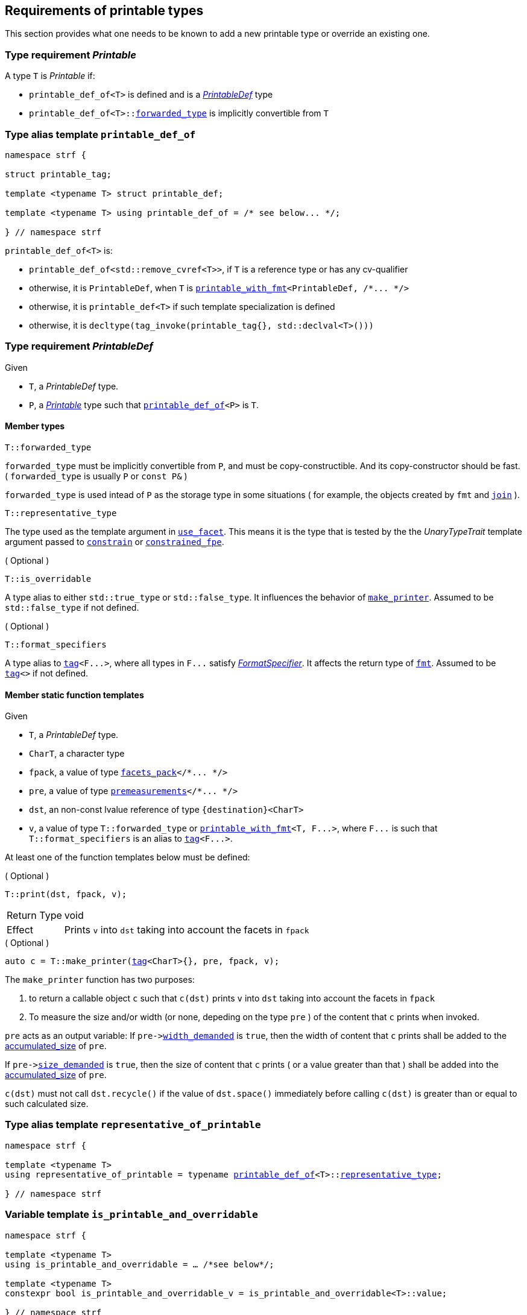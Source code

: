////
Copyright (C) (See commit logs on github.com/robhz786/strf)
Distributed under the Boost Software License, Version 1.0.
(See accompanying file LICENSE_1_0.txt or copy at
http://www.boost.org/LICENSE_1_0.txt)
////

:printable_def:  <<printable_def,printable_def>>

:premeasurements: <<premeasurements, premeasurements>>
:facets_pack: <<facets_pack, facets_pack>>
:printable_with_fmt: <<printable_with_fmt, printable_with_fmt>>

:PrintableDef: <<PrintableDef,PrintableDef>>
:Printable: <<Printable,Printable>>
:printable_def_of: <<printable_def_of,printable_def_of>>
:printable_overrider_c: <<printable_overrider_c,printable_overrider_c>>
:make_printer: <<make_printer,make_printer>>
:representative_of_printable: <<representative_of_printable,representative_of_printable>>
:is_printable_and_overridable: <<is_printable_and_overridable,is_printable_and_overridable>>

:width_accumulator: <<width_accumulator,width_accumulator>>
:size_accumulator: <<size_accumulator,size_accumulator>>

:constrain: <<constrain,constrain>>
:constrained_fpe: <<constrained_fpe,constrained_fpe>>
:use_facet: <<use_facet,use_facet>>
:tag: <<tag,tag>>
:rank: <<rank,rank>>
:join: <<join,join>>

== Requirements of printable types

This section provides what one needs to be known to add a new printable type
or override an existing one.

[[Printable]]
=== Type requirement _Printable_

A type `T` is _Printable_ if:

* `printable_def_of<T>` is defined and is a  _{PrintableDef}_ type
* `printable_def_of<T>::<<PrintableDef_forwarded_type,forwarded_type>>` is implicitly convertible from `T`

[[printable_def_of]]
=== Type alias template `printable_def_of`

[source,cpp,subs=normal]
----
namespace strf {

struct printable_tag;

template <typename T> struct printable_def;

template <typename T> using printable_def_of = /{asterisk} see below\... {asterisk}/;

} // namespace strf
----

`printable_def_of<T>` is:

*  `printable_def_of<std::remove_cvref<T>>`, if `T` is a reference type or has any cv-qualifier
*  otherwise, it is `PrintableDef`, when `T` is `{printable_with_fmt}<PrintableDef, /{asterisk}\... {asterisk}/>`
*  otherwise, it is `printable_def<T>` if such template specialization is defined
*  otherwise, it is `decltype(tag_invoke(printable_tag{}, std::declval<T>()))`

[[PrintableDef]]
=== Type requirement _PrintableDef_

Given

* `T`, a _PrintableDef_ type.
* `P`, a _{Printable}_ type such that `{printable_def_of}<P>` is `T`.

==== Member types
[[PrintableDef_forwarded_type]]
====
[source,cpp]
----
T::forwarded_type
----
`forwarded_type` must be implicitly convertible from `P`,
and must be copy-constructible. And its copy-constructor should be fast.
( `forwarded_type` is usually `P` or `const P&` )

`forwarded_type` is used intead of `P` as the storage type in some
situations ( for example, the objects created by `fmt` and `{join}` ).
====

[[PrintableDef_representative_type]]
====
[source,cpp]
----
T::representative_type
----
The type used as the template argument in `{use_facet}`.
This means it is the type that is tested by the
the __UnaryTypeTrait__ template argument passed to
`{constrain}` or `{constrained_fpe}`.
====

[[PrintableDef_is_overridable]]
====
.( Optional )
[source,cpp]
----
T::is_overridable
----
A type alias to either `std::true_type` or `std::false_type`.
It influences the behavior of `{make_printer}`.
Assumed to be `std::false_type` if not defined.
====

[[PrintableDef_format_specifiers]]
====
.( Optional )
[source,cpp]
----
T::format_specifiers
----
A type alias to `{tag}<F\...>`, where all types in `F\...` satisfy
__<<FormatSpecifier,FormatSpecifier>>__.
It affects the return type of `<<fmt,fmt>>`.
Assumed to be `{tag}<>` if not defined.
====

[[PrintableDef_functions]]
==== Member static function templates

Given

* `T`, a _PrintableDef_ type.
* `CharT`, a character type
* `fpack`, a value of type `{facets_pack}</{asterisk}\... {asterisk}/>`
* `pre`, a value of type `{premeasurements}</{asterisk}\... {asterisk}/>`
* `dst`, an non-const lvalue reference of type `{destination}<CharT>`
* `v`, a value of type `T::forwarded_type` or `{printable_with_fmt}<T, F\...>`,
   where `F\...` is such that `T::format_specifiers` is an alias to `{tag}<F\...>`.

At least one of the function templates below must be defined:

====
.( Optional )
[source,cpp,subs=normal]
----
T::print(dst, fpack, v);
----
[horizontal]
Return Type:: void
Effect:: Prints `v` into `dst` taking into account the facets in `fpack`
====

====
.( Optional )
[source,cpp,subs=normal]
----
auto c = T::make_printer({tag}<CharT>{}, pre, fpack, v);
----
The `make_printer` function has two purposes:

. to return a callable object `c` such that `c(dst)` prints `v` into `dst`
  taking into account the facets in `fpack`
. To measure the size and/or width (or none, depeding on the type `pre` )
  of the content that `c` prints when invoked.

`pre` acts as an output variable:
If `pre\-><<premeasurements,width_demanded>>` is `true`, then the width of content
that `c` prints shall be added to the <<width_accumulator,accumulated_size>> of `pre`.

If `pre\-><<premeasurements,size_demanded>>` is `true`, then the size of content that
`c` prints ( or a value greater than that ) shall be added into the
<<size_accumulator,accumulated_size>> of `pre`.

`c(dst)` must not call `dst.recycle()`
if the value of `dst.space()` immediately before calling `c(dst)`
is greater than or equal to such calculated size.
====

=== Type alias template `representative_of_printable` [[representative_of_printable]]

[source,cpp,subs=normal]
----
namespace strf {

template <typename T>
using representative_of_printable = typename {printable_def_of}<T>::<<PrintableDef_representative_type,representative_type>>;

} // namespace strf
----

=== Variable template `is_printable_and_overridable` [[is_printable_and_overridable]]

[source,cpp,subs=normal]
----
namespace strf {

template <typename T>
using is_printable_and_overridable = ... /{asterisk}see below{asterisk}/;

template <typename T>
constexpr bool is_printable_and_overridable_v = is_printable_and_overridable<T>::value;

} // namespace strf
----

`is_printable_and_overridable<T>` is an alias to
`{printable_def_of}<T>::<<PrintableDef_is_overridable,is_overridable>>`
if such type is defined, otherwise it is an alias to `std::false_type`.

=== Type alias template `forwarded_printable_type` [[forwarded_printable_type]]

[source,cpp,subs=normal]
----
namespace strf {

template <typename T>
using forwarded_printable_type = typename {printable_def_of}<T>::<<PrintableDef_forwarded_type,forwarded_type>>;

} // namespace strf
----

=== Facet category `printable_overrider_c` [[printable_overrider_c]]

//// to-do

A facet of this category should **aways** be <<constrain,constrained>> to the
printable type intended to be overriden.

[source,cpp,subs=normal]
----
namespace strf {

struct printable_overrider_c {
    static constexpr bool constrainable = true;

    constexpr static <<dont_override,dont_override>> get_default() noexcept {
        return {};
    }
};

} // namespace strf
----

==== Struct `dont_override` [[dont_override]]

`dont_override` is the default facet of `printable_overrider_c` category.

[source,cpp,subs=normal]
----
namespace strf {

struct dont_override {
    using category = printable_overrider_c;
};

} // namespace strf
----

=== Function template `make_printer` [[make_printer]]

[source,cpp,subs=normal]
----
namespace strf {

template <typename CharT, typename Pre, typename FPack, typename Arg>
constexpr /{asterisk}\...{asterisk}/ make_printer(Pre* pre, const FPack& facets, const Arg& arg);

} // namespace strf
----

If `{printable_def_of}<Arg>::<<PrintableDef_is_overridable,is_overridable>>::value` is `true`,
`make_printer` returns
[source,cpp,subs=normal]
----
{use_facet}< {printable_overrider_c}, {representative_of_printable}<Arg> > (facets)
    .make_printer({tag}<CharT>{}, pre, facets, arg);
----

Otherwise, it returns

[source,cpp,subs=normal]
----
{printable_def  _of}<Arg>::make_printer({tag}<CharT>{}, pre, facets, arg)
----

=== Class template `premeasurements` [[premeasurements]]

[source,cpp,subs=normal]
----
namespace strf {

enum class width_presence: bool { no = false, yes = true };
enum class size_presence : bool { no = false, yes = true };

template <size_presence SizePresence, width_presence WidthPresence>
class premeasurements
    : public {size_accumulator}<static_cast<bool>(SizePresence)>
    , public {width_accumulator}<static_cast<bool>(WidthPresence)>
{
public:

    static constexpr bool size_demanded = static_cast<bool>(SizePresence);
    static constexpr bool width_demanded = static_cast<bool>(WidthPresence);
    static constexpr bool no_demands  = ! size_demanded && ! width_demanded;    
    static constexpr bool something_demanded = size_demanded || width_demanded;
    static constexpr bool size_and_width_demanded = size_demanded && width_demanded;

    constexpr premeasurements() noexcept = default;
    constexpr explicit premeasurements(<<width_t,width_t>> initial_width) noexcept;

    ~premeasurements() = default;
};

} // namespace strf
----
==== Constructors
====
[source,cpp,subs=normal]
----
constexpr premeasurements() noexcept;
----
[horizontal]
Effect:: Default-construct each of the base classes.
====
====
[source,cpp,subs=normal]
----
constexpr explicit premeasurements(<<width_t,width_t>> width_limit) noexcept;
----
Compile-time requirement:: `WidthPresence` is `width_presence::yes`, otherwise this constructor
does not participate in overload resolution.
Effect:: Initializes `{width_accumulator}` base
with `width_limit`.
====
[[size_accumulator]]
=== Class template `size_accumulator`
[source,cpp,subs=normal]
----
namespace strf {
template <bool Active>
class size_accumulator
{
public:
    explicit constexpr size_accumulator() noexcept;
    explicit constexpr size_accumulator(std::integral auto initial_size) noexcept;

    constexpr void add_size(std::integral auto s) noexcept;

    constexpr std::ptrdiff_t accumulated_ssize() const noexcept;
    constexpr std::size_t accumulated_usize() const noexcept;
};
} // namespace strf
----

==== Member functions
====
[source,cpp]
----
explicit constexpr size_accumulator() noexcept;
----
Postcondition:: `accumulated_ssize() == 0`
====
====
[source,cpp]
----
explicit constexpr size_accumulator(std::integral auto initial_size) noexcept;
----
Compile-time requirement:: `Active` is `true`, otherwise this constructor
does not participate in overload resolution.
Postcondition:: `accumulated_ssize() == initial_size >= 0 ? initial_size : 0`
====
[[size_accumulator_add_size]]
====
[source,cpp]
----
constexpr void add_size(std::integral auto s) noexcept;
----
Effects::
When `Active` is `false`::: None
When `Active` is `true` ::: The internally stored size value ( that is returned by `accumulated_ssize()` ) is incremented by the value `(s >= 0 ? s : 0)`.
====

[[size_accumulator_accumulated_usize]]
====
[source,cpp]
----
constexpr std::size_t accumulated_usize() const noexcept;
----
When `Active` is `false`::: `0`
When `Active` is `true` ::: The internally stored size value.
====

[[size_accumulator_accumulated_ssize]]
====
[source,cpp]
----
constexpr std::ptrdiff_t accumulated_ssize() const noexcept;
----
Return value:: `static_cast<std::ptrdiff_t>(accumulated_usize())`
====


[[width_accumulator]]
=== Class template `width_accumulator`

[source,cpp,subs=normal]
----
namespace strf {
template <bool Active>
class width_accumulator
{
public:
    constexpr width_accumulator() noexcept;

    constexpr explicit width_accumulator(<<width_t,width_t>> width_limit) noexcept;

    constexpr void add_width(<<width_t,width_t>>) noexcept;

    constexpr void checked_add_width(<<width_t,width_t>>) noexcept;

    constexpr <<width_t,width_t>> accumlated_width() const noexcept;

    constexpr <<width_t,width_t>> remaining_width() const noexcept;

    constexpr bool has_remaining_width() const noexcept;

    constexpr bool remaining_width_greater_than(width_t w) const noexcept

    constexpr saturate_width(width_t w) noexcept;

private:
    width_t limit_ = width_max; // exposition-only
    width_t width_ = 0;         // exposition-only
}
} // namespace strf
----

==== Member functions


====
[source,cpp,subs=normal]
----
constexpr explicit width_accumulator(<<width_t,width_t>> width_limit) noexcept;
----
Compile-time requiment:: `Active` is `true`, otherwise this constructor
does not participate in overload resolution.
Postcondition:: `remaining_width() == width_limit > 0 ? width_limit : 0`
====


====
[source,cpp]
----
constexpr width_accumulator() noexcept;
----
Postcondition:: `remaining_width() == (Active ? <<width_t,width_max>> : 0)`
====

====
[source,cpp,subs=normal]
----
constexpr void  checked_add_width(<<width_t,width_t>> w) noexcept;
----
Effect::
None if `Active` is `false`, otherwise does
+
[source,cpp]
----
if (w > 0 && width_ < limit_) {
    width_ = ( w >= limit_ - width_
             ? limit_
             : width_ + w );
}
----

====

====
[source,cpp,subs=normal]
----
constexpr void add_width(<<width_t,width_t>> w) noexcept;
----
Effect::
None if `Active` is `false`, otherwise does `width_ += w`
====


====
[source,cpp,subs=normal]
----
constexpr width_t accumulated_width() noexcept;
----
Return value:: `Active ? (width_ <= limit_ ? width_ : limit_) : 0`
====

====
[source,cpp,subs=normal]
----
constexpr width_t remaining_width() noexcept;
----
Return value:: `Active ? (width_ < limit_ ? limit_ - width_ : 0) : 0`
====

====
[source,cpp,subs=normal]
----
constexpr bool has_remaining_width() noexcept;
----
Return value:: `Active && width_ < limit_`
====

====
[source,cpp,subs=normal]
----
constexpr bool remaining_width_greater_than(strf::width_t w) const noexcept
----
Return value:: `Active && width_ + w < limit_`
====


====
[source,cpp,subs=normal]
----
constexpr saturate_width(width_t w) noexcept;
----
Effect: None if `Active` is `false`, otherwise do `width_ = limit_`
Postcondition:: `remaining_width() == 0` 
====


=== Function template `measure` [[measure]]

[source,cpp,subs=normal]
----
template < typename CharT
         , <<premeasurements,size_presence>> SizePresence
         , <<premeasurements,width_presence>> WidthPresence
         , typename\... FPE
         , typename\... Args >
void measure
    ( {premeasurements}<SizePresence, WidthPresence>* pre
    , const {facets_pack}<FPE\...>& facets
    , const Args&\... args );
----

Calculates the size and/or width of the result of printing the arguments `args\...`

Compile-time requirements::
* All types in `Args\...` are __{Printable}__
* All types in `FPE\...` are __<<FacetsPackElement,FacetsPackElement>>__
  ( since this is a requirement of `{facets_pack}` ).

Effects::
* When `SizePresence` is `size_presence::yes`, do the equivalent to the following
  https://en.cppreference.com/w/cpp/language/fold[fold expression]:
+
[source,cpp,subs=normal]
----
(\..., {make_printer}<CharT>(pre, facets, args) );
----
* When `WidthPresence` is `width_presence::yes` but `SizePresence` is `size_presence::no`,
  do  `{make_printer}<CharT>(pre, facets, a)` for each argument  `a` in `args`
  `pre\-><<width_accumulator,has_remaining_width>>()` returns `false`.
  This implies that not necessarily all arguments in `args\...` are used.
* Does nothing if `SizePresence` is `size_presence::no` and `WidthPresence` is `width_presence::no`
  

